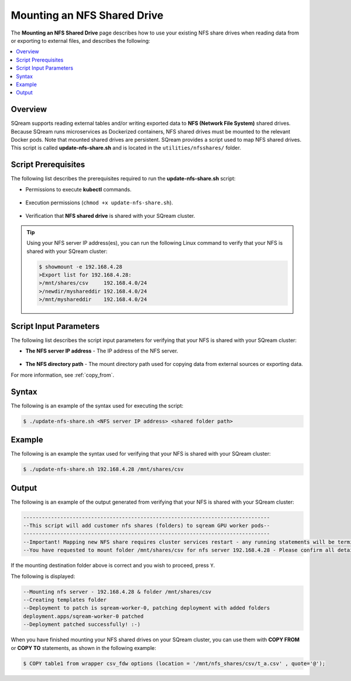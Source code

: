 .. _mounting_an_nfs_shared_drive:

**********************************
Mounting an NFS Shared Drive
**********************************
The **Mounting an NFS Shared Drive** page describes how to use your existing NFS share drives when reading data from or exporting to external files, and describes the following:

.. contents:: 
   :local:
   :depth: 1
   
Overview
==============   
SQream supports reading external tables and/or writing exported data to **NFS (Network File System)** shared drives. Because SQream runs microservices as Dockerized containers, NFS shared drives must be mounted to the relevant Docker pods. Note that mounted shared drives are persistent. SQream provides a script used to map NFS shared drives. This script is called **update-nfs-share.sh** and is located in the ``utilities/nfsshares/`` folder.

Script Prerequisites
==============
The following list describes the prerequisites required to run the **update-nfs-share.sh** script:

* Permissions to execute **kubectl** commands.

   ::
   
* Execution permissions (``chmod +x update-nfs-share.sh``).

   ::
   
* Verification that **NFS shared drive** is shared with your SQream cluster.

.. tip::  Using your NFS server IP address(es), you can run the following Linux command to verify that your NFS is shared with your SQream cluster:

          .. code-block:: console

             $ showmount -e 192.168.4.28
             >Export list for 192.168.4.28:
             >/mnt/shares/csv     192.168.4.0/24
             >/newdir/myshareddir 192.168.4.0/24
             >/mnt/myshareddir    192.168.4.0/24
	 
Script Input Parameters
==============
The following list describes the script input parameters for verifying that your NFS is shared with your SQream cluster:

* **The NFS server IP address** - The IP address of the NFS server.

   ::
   
* **The NFS directory path** - The mount directory path used for copying data from external sources or exporting data.

For more information, see :ref:`copy_from`.

Syntax
==============
The following is an example of the syntax used for executing the script:

.. code-block:: console

   $ ./update-nfs-share.sh <NFS server IP address> <shared folder path>

Example
==============
The following is an example the syntax used for verifying that your NFS is shared with your SQream cluster:

.. code-block:: console

   $ ./update-nfs-share.sh 192.168.4.28 /mnt/shares/csv
 
Output
==============
The following is an example of the output generated from verifying that your NFS is shared with your SQream cluster:

.. code-block:: console

   --------------------------------------------------------------------------------
   --This script will add customer nfs shares (folders) to sqream GPU worker pods--
   --------------------------------------------------------------------------------
   --Important! Mapping new NFS share requires cluster services restart - any running statements will be terminated!
   --You have requested to mount folder /mnt/shares/csv for nfs server 192.168.4.28 - Please confirm all details correct and you wish to proceed Y / N?
   
If the mounting destination folder above is correct and you wish to proceed, press ``Y``.

The following is displayed:

.. code-block:: console

   --Mounting nfs server - 192.168.4.28 & folder /mnt/shares/csv
   --Creating templates folder
   --Deployment to patch is sqream-worker-0, patching deployment with added folders
   deployment.apps/sqream-worker-0 patched
   --Deployment patched successfully! :-)
   
When you have finished mounting your NFS shared drives on your SQream cluster, you can use them with **COPY FROM** or **COPY TO** statements, as shown in the following example:

.. code-block:: console

   $ COPY table1 from wrapper csv_fdw options (location = '/mnt/nfs_shares/csv/t_a.csv' , quote='@');